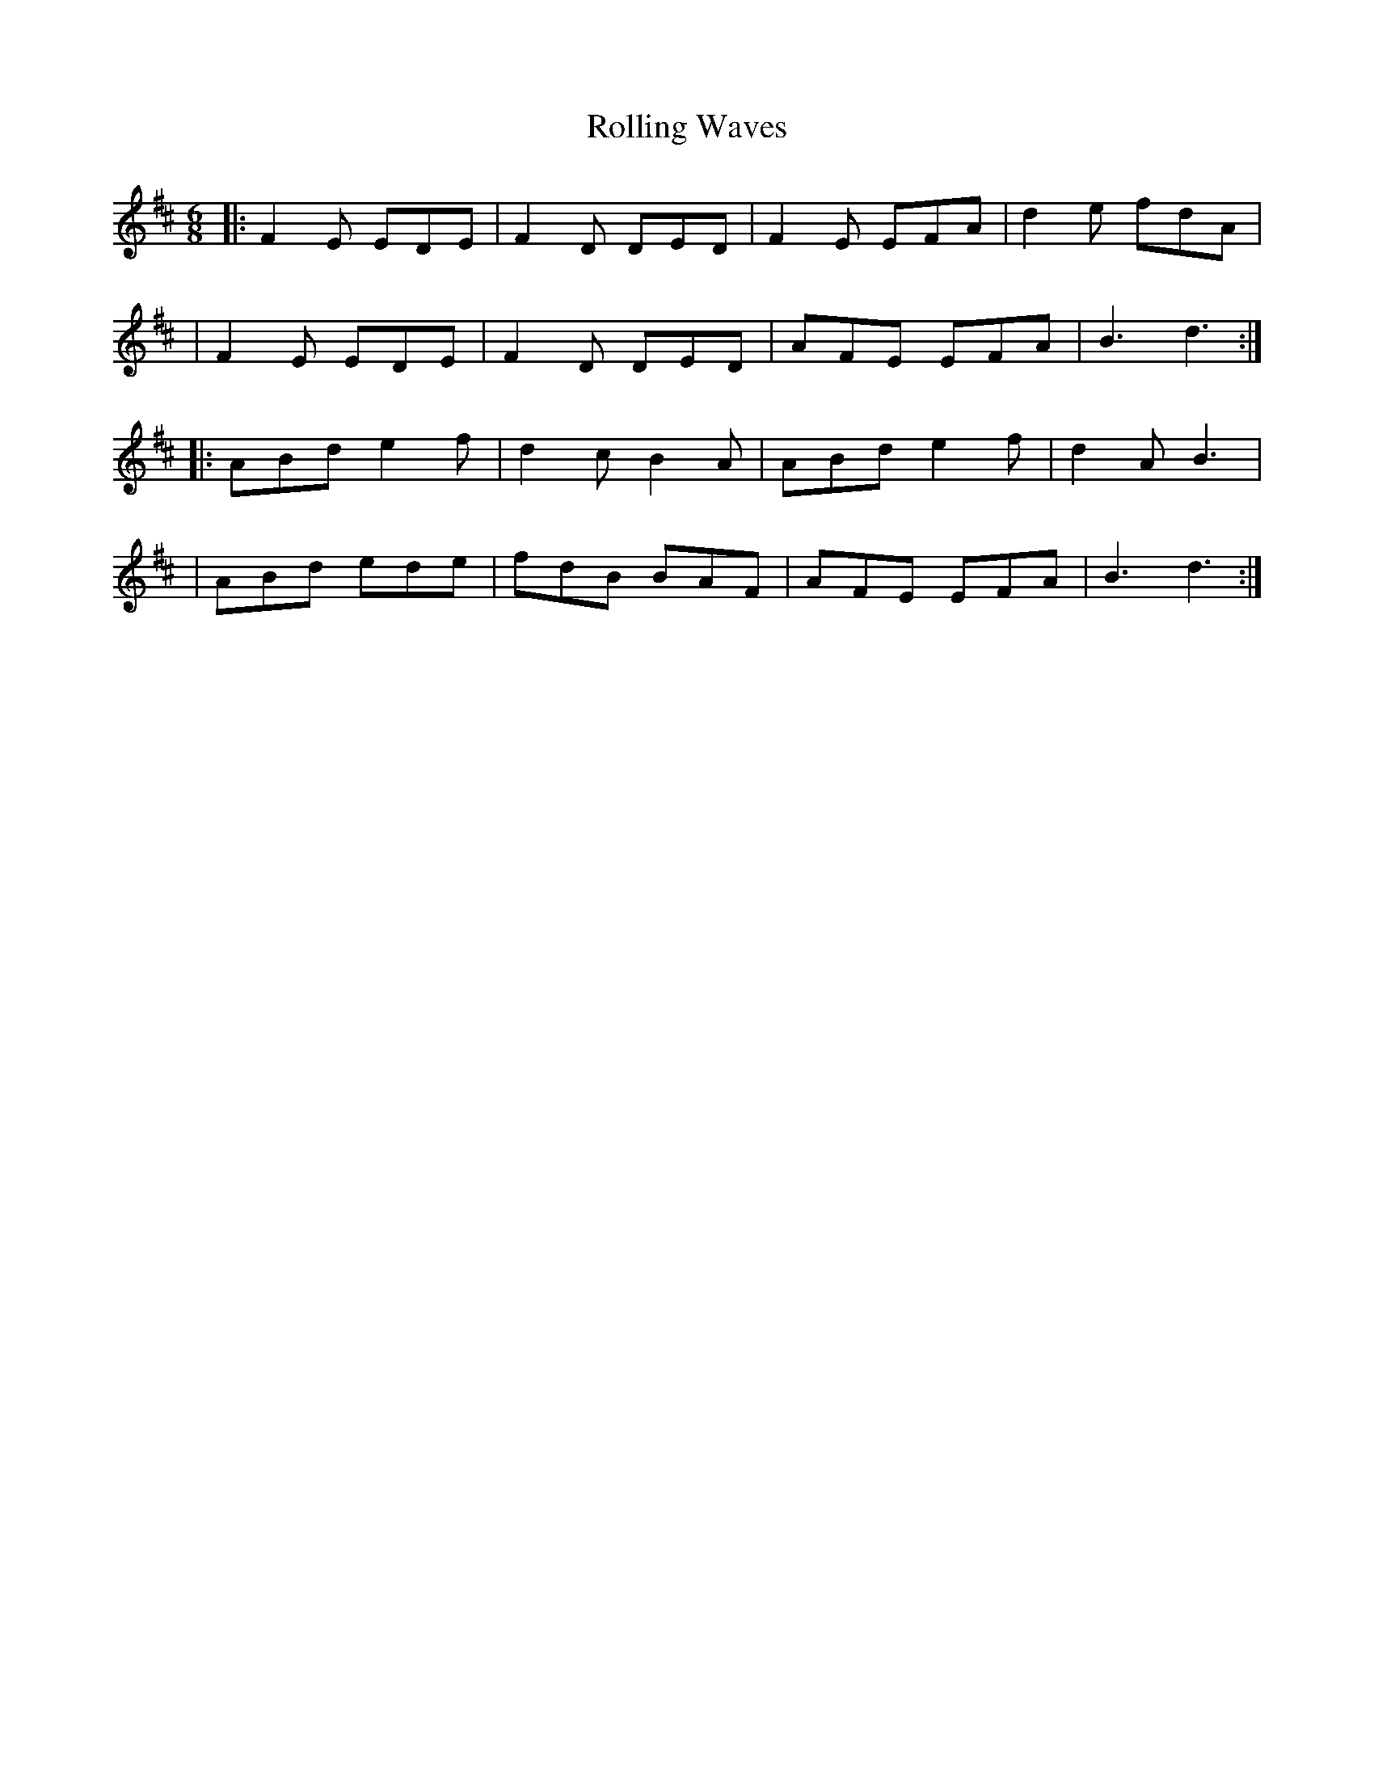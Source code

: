 X: 1
T: Rolling Waves
R: jig
M: 6/8
L: 1/8
K: D
|:F2 E EDE|F2 D DED|F2 E EFA|d2 e fdA|
|F2 E EDE|F2 D DED|AFE EFA|B3 d3:|
|:ABd e2 f|d2 cB2 A|ABd e2 f|d2 A B3|
|ABd ede|fdB BAF|AFE EFA|B3 d3:|
